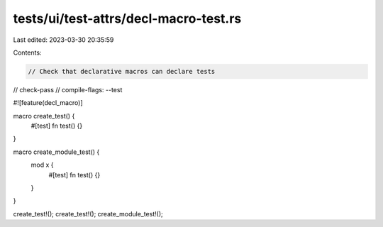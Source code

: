 tests/ui/test-attrs/decl-macro-test.rs
======================================

Last edited: 2023-03-30 20:35:59

Contents:

.. code-block:: rs

    // Check that declarative macros can declare tests

// check-pass
// compile-flags: --test

#![feature(decl_macro)]

macro create_test() {
    #[test]
    fn test() {}
}

macro create_module_test() {
    mod x {
        #[test]
        fn test() {}
    }
}

create_test!();
create_test!();
create_module_test!();



